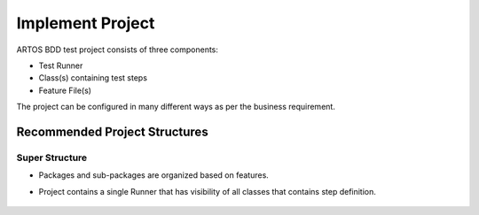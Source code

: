 Implement Project
*****************

ARTOS BDD test project consists of three components:

* Test Runner
* Class(s) containing test steps
* Feature File(s)

The project can be configured in many different ways as per the business requirement.

Recommended Project Structures
##############################

Super Structure
===============

* Packages and sub-packages are organized based on features.
* Project contains a single Runner that has visibility of all classes that contains step definition.

    .. image:: ProjectStructure_Super.png
